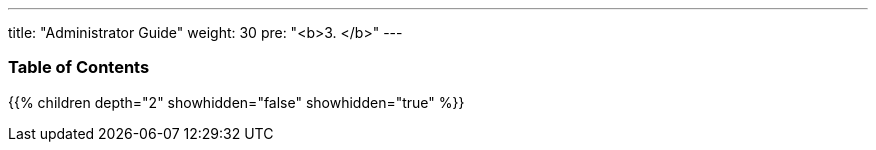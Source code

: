 ---
title: "Administrator Guide"
weight: 30
pre: "<b>3. </b>"
---

=== Table of Contents
{{% children depth="2" showhidden="false" showhidden="true" %}}


